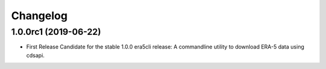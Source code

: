 Changelog
*********

1.0.0rc1 (2019-06-22)
==================
* First Release Candidate for the stable 1.0.0 era5cli release: A commandline utility to download ERA-5 data using cdsapi.
